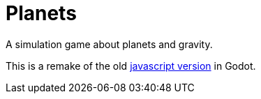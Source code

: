 = Planets

A simulation game about planets and gravity.

This is a remake of the old https://github.com/dardanbujupaj/planets/tree/legacy-js[javascript version] in Godot.
